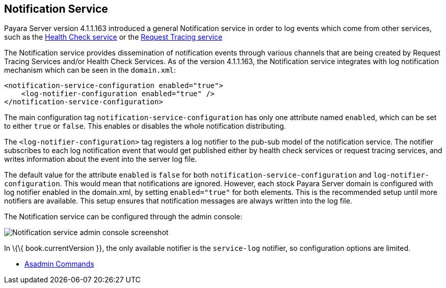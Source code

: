 [[notification-service]]
Notification Service
--------------------

Payara Server version 4.1.1.163 introduced a general Notification
service in order to log events which come from other services, such as
the
link:/documentation/extended-documentation/health-check-service/health-check-service.adoc[Health
Check service] or the
link:/documentation/extended-documentation/request-tracing-service/request-tracing-service.adoc[Request
Tracing service]

The Notification service provides dissemination of notification events
through various channels that are being created by Request Tracing
Services and/or Health Check Services. As of the version 4.1.1.163, the
Notification service integrates with log notification mechanism which
can be seen in the `domain.xml`:

---------------------------------------------------
<notification-service-configuration enabled="true">
    <log-notifier-configuration enabled="true" />
</notification-service-configuration>
---------------------------------------------------

The main configuration tag `notification-service-configuration` has only
one attribute named `enabled`, which can be set to either `true` or
`false`. This enables or disables the whole notification distributing.

The `<log-notifier-configuration>` tag registers a log notifier to the
pub-sub model of the notification service. The notifier subscribes to
each log notification event that would get published either by health
check services or request tracing services, and writes information about
the event into the server log file.

The default value for the attribute `enabled` is `false` for both
`notification-service-configuration` and `log-notifier-configuration`.
This would mean that notifications are ignored. However, each stock
Payara Server domain is configured with log notifier enabled in the
domain.xml, by setting `enabled="true"` for both elements. This is the
recommended setup until more notifiers are available. This setup ensures
that notification messages are always written into the log file.

The Notification service can be configured through the admin console:

image:/images/notification-configuration.png[Notification service admin
console screenshot]

In \{\{ book.currentVersion }}, the only available notifier is the
`service-log` notifier, so configuration options are limited.

* link:asadmin-commands.adoc[Asadmin Commands]
